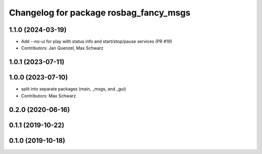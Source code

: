 ^^^^^^^^^^^^^^^^^^^^^^^^^^^^^^^^^^^^^^^
Changelog for package rosbag_fancy_msgs
^^^^^^^^^^^^^^^^^^^^^^^^^^^^^^^^^^^^^^^

1.1.0 (2024-03-19)
------------------
* Add --no-ui for play with status info and start/stop/pause services (PR #19)
* Contributors: Jan Quenzel, Max Schwarz

1.0.1 (2023-07-11)
------------------

1.0.0 (2023-07-10)
------------------
* split into separate packages (main, _msgs, and _gui)
* Contributors: Max Schwarz

0.2.0 (2020-06-16)
------------------

0.1.1 (2019-10-22)
------------------

0.1.0 (2019-10-18)
------------------
